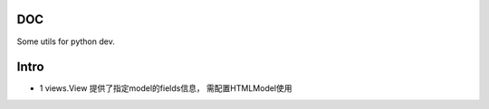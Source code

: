 DOC
========

Some utils for python dev.

Intro
========

* 1 views.View 提供了指定model的fields信息， 需配置HTMLModel使用
